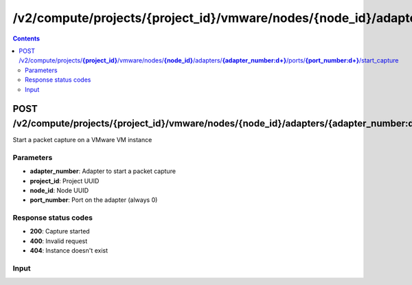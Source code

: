/v2/compute/projects/{project_id}/vmware/nodes/{node_id}/adapters/{adapter_number:\d+}/ports/{port_number:\d+}/start_capture
------------------------------------------------------------------------------------------------------------------------------------------

.. contents::

POST /v2/compute/projects/**{project_id}**/vmware/nodes/**{node_id}**/adapters/**{adapter_number:\d+}**/ports/**{port_number:\d+}**/start_capture
~~~~~~~~~~~~~~~~~~~~~~~~~~~~~~~~~~~~~~~~~~~~~~~~~~~~~~~~~~~~~~~~~~~~~~~~~~~~~~~~~~~~~~~~~~~~~~~~~~~~~~~~~~~~~~~~~~~~~~~~~~~~~~~~~~~~~~~~~~~~~~~~~~~~~~~~~~~~~~
Start a packet capture on a VMware VM instance

Parameters
**********
- **adapter_number**: Adapter to start a packet capture
- **project_id**: Project UUID
- **node_id**: Node UUID
- **port_number**: Port on the adapter (always 0)

Response status codes
**********************
- **200**: Capture started
- **400**: Invalid request
- **404**: Instance doesn't exist

Input
*******
.. raw:: html

    <table>
    <tr>                 <th>Name</th>                 <th>Mandatory</th>                 <th>Type</th>                 <th>Description</th>                 </tr>
    <tr><td>capture_file_name</td>                    <td>&#10004;</td>                     <td>string</td>                     <td>Capture file name</td>                     </tr>
    <tr><td>data_link_type</td>                    <td> </td>                     <td>enum</td>                     <td>Possible values: DLT_ATM_RFC1483, DLT_EN10MB, DLT_FRELAY, DLT_C_HDLC, DLT_PPP_SERIAL</td>                     </tr>
    </table>

